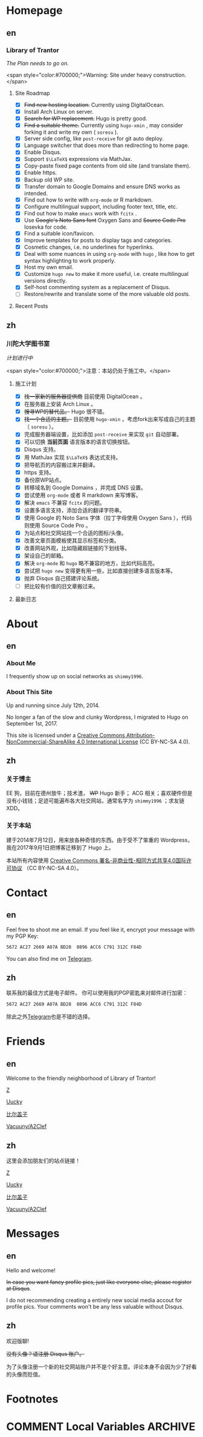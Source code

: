 #+HUGO_BASE_DIR: ../
#+HUGO_SECTION: ./
#+HUGO_LEVEL_OFFSET: 1
#+OPTIONS: author:nil

* Homepage
:PROPERTIES:
:EXPORT_HUGO_CUSTOM_FRONT_MATTER: :slug home
:END:

** en
:PROPERTIES:
:EXPORT_TITLE: Home
:EXPORT_FILE_NAME: _index.en.md
:EXPORT_HUGO_LEVEL_OFFSET: 0
:END:

*** Library of Trantor
/The Plan needs to go on./

<span style="color:#700000;">Warning: Site under heavy construction.</span>

**** Site Roadmap
- [X] +Find new hosting location.+ Currently using DigitalOcean.
- [X] Install Arch Linux on server.
- [X] +Search for WP replacement.+ Hugo is pretty good.
- [X] +Find a suitable theme.+ Currently using =hugo-xmin= , may consider forking it and write my own ( =soresu= ).
- [X] Server side config, like =post-receive= for git auto deploy.
- [X] Language switcher that does more than redirecting to home page.
- [X] Enable Disqus.
- [X] Support =$\LaTeX$= expressions via MathJax.
- [X] Copy-paste fixed page contents from old site (and translate them).
- [X] Enable https.
- [X] Backup old WP site.
- [X] Transfer domain to Google Domains and ensure DNS works as intended.
- [X] Find out how to write with =org-mode= or R markdown.
- [X] Configure multilingual support, including footer text, title, etc.
- [X] Find out how to make =emacs= work with =fcitx= .
- [X] Use +Google's Noto Sans font+ Oxygen Sans and +Source Code Pro+ Iosevka for code.
- [X] Find a suitable icon/favicon.
- [X] Improve templates for posts to display tags and categories.
- [X] Cosmetic changes, i.e. no underlines for hyperlinks.
- [X] Deal with some nuances in using =org-mode= with =hugo= , like how to get syntax highlighting to work properly.
- [X] Host my own email.
- [X] Customize =hugo new= to make it more useful, i.e. create multilingual versions directly.
- [X] Self-host commenting system as a replacement of Disqus.
- [ ] Restore/rewrite and translate some of the more valuable old posts.

**** Recent Posts

** zh
:PROPERTIES:
:EXPORT_TITLE: 主页
:EXPORT_FILE_NAME: _index.zh.md
:EXPORT_HUGO_LEVEL_OFFSET: 0
:END:

*** 川陀大学图书室
/计划进行中/

<span style="color:#700000;">注意：本站仍处于施工中。</span>

**** 施工计划
- [X] +找一家新的服务器提供商+ 目前使用 DigitalOcean 。
- [X] 在服务器上安装 Arch Linux 。
- [X] +搜寻WP的替代品。+ Hugo 很不错。
- [X] +找一个合适的主题。+ 目前使用 =hugo-xmin= ，考虑fork出来写成自己的主题（ =soresu= ）。
- [X] 完成服务器端设置，比如添加 =post-receive= 来实现 =git= 自动部署。
- [X] 可以切换 *当前页面* 语言版本的语言切换按钮。
- [X] Disqus 支持。
- [X] 用 MathJax 实现 =$\LaTeX$= 表达式支持。
- [X] 把导航页的内容搬过来并翻译。
- [X] https 支持。
- [X] 备份原WP站点。
- [X] 转移域名到 Google Domains ，并完成 DNS 设置。
- [X] 尝试使用 =org-mode= 或者 R markdown 来写博客。
- [X] 解决 =emacs= 不兼容 =fcitx= 的问题。
- [X] 设置多语言支持，添加合适的翻译字符串。
- [X] 使用 Google 的 Noto Sans 字体（拉丁字母使用 Oxygen Sans ），代码则使用 Source Code Pro 。
- [X] 为站点和社交网站找一个合适的图标/头像。
- [X] 改善文章页面模板使其显示标签和分类。
- [X] 改善网站外观，比如隐藏超链接的下划线等。
- [X] 架设自己的邮箱。
- [X] 解决 =org-mode= 和 =hugo= 略不兼容的地方，比如代码高亮。
- [X] 尝试把 =hugo new= 变得更有用一些，比如直接创建多语言版本等。
- [X] 抛弃 Disqus 自己搭建评论系统。
- [ ] 把比较有价值的旧文章搬过来。

**** 最新日志

* About
:PROPERTIES:
:EXPORT_HUGO_CUSTOM_FRONT_MATTER: :slug about
:END:

** en
:PROPERTIES:
:EXPORT_TITLE: About
:EXPORT_FILE_NAME: about.en.md
:END:

*** About Me
I frequently show up on social networks as =shimmy1996=.

*** About This Site
Up and running since July 12th, 2014.

No longer a fan of the slow and clunky Wordpress, I migrated to Hugo on September 1st, 2017.

This site is licensed under a [[http://creativecommons.org/licenses/by-nc-sa/4.0/][Creative Commons Attribution-NonCommercial-ShareAlike 4.0 International License]] (CC BY-NC-SA 4.0).

** zh
:PROPERTIES:
:EXPORT_TITLE: 关于
:EXPORT_FILE_NAME: about.zh.md
:END:

*** 关于博主
EE 狗，目前在德州放牛；技术渣， +WP+ Hugo 新手； ACG 相关；喜欢硬件但是没有小钱钱；足迹可能遍布各大社交网站，通常名字为 =shimmy1996= ；求友链 XDD。

*** 关于本站
建于2014年7月12日，用来放各种奇怪的东西。由于受不了笨重的 Wordpress，我在2017年9月1日把博客迁移到了 Hugo 上。

本站所有内容使用 [[http://creativecommons.org/licenses/by-nc-sa/4.0/deed.zh][Creative Commons 署名-非商业性-相同方式共享4.0国际许可协议]] （CC BY-NC-SA 4.0）。

* Contact
:PROPERTIES:
:EXPORT_HUGO_CUSTOM_FRONT_MATTER: :slug contact
:END:

** en
:PROPERTIES:
:EXPORT_TITLE: Contact
:EXPORT_FILE_NAME: contact.en.md
:END:

Feel free to shoot me an email.
If you feel like it, encrypt your message with my PGP Key:
#+BEGIN_SRC sh
5672 AC27 2669 A07A BD28  0896 ACC6 C791 312C F84D
#+END_SRC

You can also find me on [[https://telegram.me/shimmy1996][Telegram]].

** zh
:PROPERTIES:
:EXPORT_TITLE: 联系方式
:EXPORT_FILE_NAME: contact.zh.md
:END:

联系我的最佳方式是电子邮件。
你可以使用我的PGP密匙来对邮件进行加密：
#+BEGIN_SRC sh
5672 AC27 2669 A07A BD28  0896 ACC6 C791 312C F84D
#+END_SRC

除此之外[[https://telegram.me/shimmy1996][Telegram]]也是不错的选择。

* Friends
:PROPERTIES:
:EXPORT_HUGO_CUSTOM_FRONT_MATTER: :slug friends
:END:

** en
:PROPERTIES:
:EXPORT_TITLE: Friends
:EXPORT_FILE_NAME: friends.en.md
:END:

[[/img/fixed/friends.jpg]]

Welcome to the friendly neighborhood of Library of Trantor!

[[http://iiiid.com][Z]]

[[http://uucky.me][Uucky]]

[[https://biergaizi.info][比尔盖子]]

[[http://a2clef.com][Vacuuny/A2Clef]]

** zh
:PROPERTIES:
:EXPORT_TITLE: 朋友们
:EXPORT_FILE_NAME: friends.zh.md
:END:

[[/img/fixed/friends.jpg]]

这里会添加朋友们的站点链接！

[[http://iiiid.com][Z]]

[[http://uucky.me][Uucky]]

[[https://biergaizi.info][比尔盖子]]

[[http://a2clef.com][Vacuuny/A2Clef]]

* Messages
:PROPERTIES:
:EXPORT_HUGO_CUSTOM_FRONT_MATTER: :slug messages
:END:

** en
:PROPERTIES:
:EXPORT_TITLE: Messages
:EXPORT_FILE_NAME: messages.en.md
:END:

Hello and welcome!

+In case you want fancy profile pics, just like everyone else, please register at Disqus+.

I do not recommending creating a entirely new social media accout for profile pics. Your comments won't be any less valuable without Disqus.

** zh
:PROPERTIES:
:EXPORT_TITLE: 留言板
:EXPORT_FILE_NAME: messages.zh.md
:END:

欢迎版聊!

+没有头像？请注册 Disqus 账户。+

为了头像注册一个新的社交网站账户并不是个好主意。评论本身不会因为少了好看的头像而贬值。

* Footnotes

* COMMENT Local Variables                                           :ARCHIVE:

# Local Variables:
# fill-column: 80
# eval: (auto-fill-mode 1)
# eval: (add-hook 'after-save-hook #'org-hugo-export-subtree-to-md-after-save :append :local)
# E
